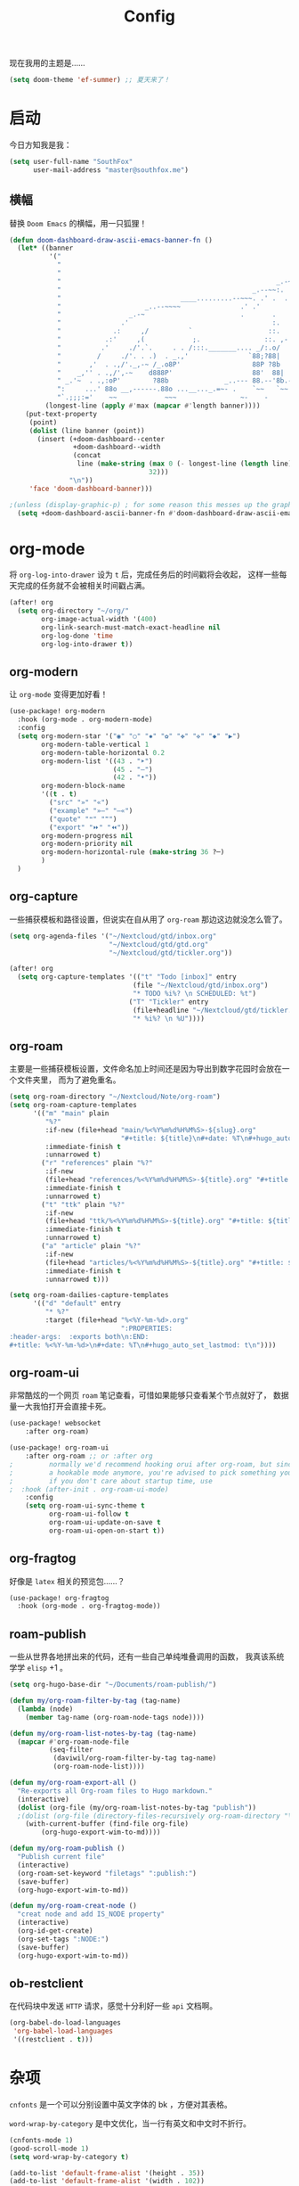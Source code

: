 #+title: Config
#+PROPERTY: header-args :tangle config.el

现在我用的主题是……

#+begin_src emacs-lisp
(setq doom-theme 'ef-summer) ;; 夏天来了！
#+end_src

* 启动
今日方知我是我：

#+begin_src emacs-lisp
(setq user-full-name "SouthFox"
      user-mail-address "master@southfox.me")
#+end_src

** 横幅
替换 =Doom Emacs= 的横幅，用一只狐狸！

#+begin_src emacs-lisp
(defun doom-dashboard-draw-ascii-emacs-banner-fn ()
  (let* ((banner
          '("                                                                   ,           "
            "                                                             _.-=;~ /_         "
            "                                                          _-~   '     ;.       "
            "                                                      _.-~     '   .-~-~`-._   "
            "                                                _.--~~:.             --.____88 "
            "                              ____.........--~~~. .' .  .        _..-------~~  "
            "                     _..--~~~~               .' .'             ,'              "
            "                 _.-~                        .       .     ` ,'                "
            "               .'                                    :.    ./                  "
            "             .:     ,/          `                   ::.   ,'                   "
            "           .:'     ,(            ;.                ::. ,-'                     "
            "          .'     ./'.`.     . . /:::._______.... _/:.o/                        "
            "         /     ./'. . .)  . _.,'               `88;?88|                        "
            "       ,'  . .,/'._,-~ /_.o8P'                  88P ?8b                        "
            "    _,'' . .,/',-~    d888P'                    88'  88|                       "
            " _.'~  . .,:oP'        ?88b              _..--- 88.--'8b.--..__                "
            ":     ...' 88o __,------.88o ...__..._.=~- .    `~~   `~~      ~-._ Fox! _.    "
            "`.;;;:='    ~~            ~~~                ~-    -       -   -               "))
         (longest-line (apply #'max (mapcar #'length banner))))
    (put-text-property
     (point)
     (dolist (line banner (point))
       (insert (+doom-dashboard--center
                +doom-dashboard--width
                (concat
                 line (make-string (max 0 (- longest-line (length line)))
                                   32)))
               "\n"))
     'face 'doom-dashboard-banner)))

;(unless (display-graphic-p) ; for some reason this messes up the graphical splash screen atm
  (setq +doom-dashboard-ascii-banner-fn #'doom-dashboard-draw-ascii-emacs-banner-fn) ;)
#+end_src

* org-mode
将 =org-log-into-drawer= 设为 =t= 后，完成任务后的时间戳将会收起，
这样一些每天完成的任务就不会被相关时间戳占满。

#+begin_src emacs-lisp
(after! org
  (setq org-directory "~/org/"
        org-image-actual-width '(400)
        org-link-search-must-match-exact-headline nil
        org-log-done 'time
        org-log-into-drawer t))

#+end_src

** org-modern
让 =org-mode= 变得更加好看！

#+begin_src emacs-lisp
(use-package! org-modern
  :hook (org-mode . org-modern-mode)
  :config
  (setq org-modern-star '("◉" "○" "✸" "✿" "✤" "✜" "◆" "▶")
        org-modern-table-vertical 1
        org-modern-table-horizontal 0.2
        org-modern-list '((43 . "➤")
                          (45 . "–")
                          (42 . "•"))
        org-modern-block-name
        '((t . t)
          ("src" "»" "«")
          ("example" "»–" "–«")
          ("quote" "❝" "❞")
          ("export" "⏩" "⏪"))
        org-modern-progress nil
        org-modern-priority nil
        org-modern-horizontal-rule (make-string 36 ?─)
        )
  )
#+end_src

** org-capture
一些捕获模板和路径设置，但说实在自从用了 =org-roam= 那边这边就没怎么管了。

#+begin_src emacs-lisp
(setq org-agenda-files '("~/Nextcloud/gtd/inbox.org"
                         "~/Nextcloud/gtd/gtd.org"
                         "~/Nextcloud/gtd/tickler.org"))

(after! org
  (setq org-capture-templates '(("t" "Todo [inbox]" entry
                               (file "~/Nextcloud/gtd/inbox.org")
                               "* TODO %i%? \n SCHEDULED: %t")
                              ("T" "Tickler" entry
                               (file+headline "~/Nextcloud/gtd/tickler.org" "Tickler")
                               "* %i%? \n %U"))))
#+end_src

** org-roam
主要是一些捕获模板设置，文件命名加上时间还是因为导出到数字花园时会放在一个文件夹里，
而为了避免重名。

#+begin_src emacs-lisp
(setq org-roam-directory "~/Nextcloud/Note/org-roam")
(setq org-roam-capture-templates
      '(("m" "main" plain
         "%?"
         :if-new (file+head "main/%<%Y%m%d%H%M%S>-${slug}.org"
                            "#+title: ${title}\n#+date: %T\n#+hugo_auto_set_lastmod: t\n")
         :immediate-finish t
         :unnarrowed t)
        ("r" "references" plain "%?"
         :if-new
         (file+head "references/%<%Y%m%d%H%M%S>-${title}.org" "#+title: ${title}\n#+date: %T\n#+hugo_auto_set_lastmod: t\n")
         :immediate-finish t
         :unnarrowed t)
        ("t" "ttk" plain "%?"
         :if-new
         (file+head "ttk/%<%Y%m%d%H%M%S>-${title}.org" "#+title: ${title}\n#+date: %T\n#+hugo_auto_set_lastmod: t\n")
         :immediate-finish t
         :unnarrowed t)
        ("a" "article" plain "%?"
         :if-new
         (file+head "articles/%<%Y%m%d%H%M%S>-${title}.org" "#+title: ${title}\n#+date: %T\n#+filetags: :article: :publish:\n#+hugo_auto_set_lastmod: t\n")
         :immediate-finish t
         :unnarrowed t)))

(setq org-roam-dailies-capture-templates
      '(("d" "default" entry
         "* %?"
         :target (file+head "%<%Y-%m-%d>.org"
                            ":PROPERTIES:
:header-args:  :exports both\n:END:
#+title: %<%Y-%m-%d>\n#+date: %T\n#+hugo_auto_set_lastmod: t\n"))))
#+end_src

** org-roam-ui
非常酷炫的一个网页 =roam= 笔记查看，可惜如果能够只查看某个节点就好了，
数据量一大我怕打开会直接卡死。

#+begin_src emacs-lisp
(use-package! websocket
    :after org-roam)

(use-package! org-roam-ui
    :after org-roam ;; or :after org
;         normally we'd recommend hooking orui after org-roam, but since org-roam does not have
;         a hookable mode anymore, you're advised to pick something yourself
;         if you don't care about startup time, use
;  :hook (after-init . org-roam-ui-mode)
    :config
    (setq org-roam-ui-sync-theme t
          org-roam-ui-follow t
          org-roam-ui-update-on-save t
          org-roam-ui-open-on-start t))
#+end_src

** org-fragtog
好像是 =latex= 相关的预览包……？

#+begin_src emacs-lisp
(use-package! org-fragtog
  :hook (org-mode . org-fragtog-mode))
#+end_src

** roam-publish
一些从世界各地拼出来的代码，还有一些自己单纯堆叠调用的函数，
我真该系统学学 =elisp= +1 。

#+begin_src emacs-lisp
(setq org-hugo-base-dir "~/Documents/roam-publish/")

(defun my/org-roam-filter-by-tag (tag-name)
  (lambda (node)
    (member tag-name (org-roam-node-tags node))))

(defun my/org-roam-list-notes-by-tag (tag-name)
  (mapcar #'org-roam-node-file
          (seq-filter
           (daviwil/org-roam-filter-by-tag tag-name)
           (org-roam-node-list))))

(defun my/org-roam-export-all ()
  "Re-exports all Org-roam files to Hugo markdown."
  (interactive)
  (dolist (org-file (my/org-roam-list-notes-by-tag "publish"))
  ;(dolist (org-file (directory-files-recursively org-roam-directory "\.org$"))
    (with-current-buffer (find-file org-file)
        (org-hugo-export-wim-to-md))))

(defun my/org-roam-publish ()
  "Publish current file"
  (interactive)
  (org-roam-set-keyword "filetags" ":publish:")
  (save-buffer)
  (org-hugo-export-wim-to-md))

(defun my/org-roam-creat-node ()
  "creat node and add IS_NODE property"
  (interactive)
  (org-id-get-create)
  (org-set-tags ":NODE:")
  (save-buffer)
  (org-hugo-export-wim-to-md))
#+end_src

** ob-restclient
在代码块中发送 =HTTP= 请求，感觉十分利好一些 =api= 文档啊。

#+begin_src emacs-lisp
(org-babel-do-load-languages
 'org-babel-load-languages
 '((restclient . t)))
#+end_src

* 杂项
=cnfonts= 是一个可以分别设置中英文字体的 bk ，方便对其表格。

=word-wrap-by-category= 是中文优化，当一行有英文和中文时不折行。

#+begin_src emacs-lisp
(cnfonts-mode 1)
(good-scroll-mode 1)
(setq word-wrap-by-category t)

(add-to-list 'default-frame-alist '(height . 35))
(add-to-list 'default-frame-alist '(width . 102))
#+end_src

** Shell
将使用的终端切换到 =zsh= 。

#+begin_src emacs-lisp
(setq shell-file-name "/bin/zsh"
      vterm-max-scrollback 5000)
#+end_src

** TODO 派对鹦鹉
快捷键和词典，但说实在没用过这功能，毕竟这个包的重点当然是在动图上。

#+begin_src emacs-lisp
(parrot-mode 1)
(define-key evil-normal-state-map (kbd "[r") 'parrot-rotate-prev-word-at-point)
(define-key evil-normal-state-map (kbd "]r") 'parrot-rotate-next-word-at-point)

(setq parrot-rotate-dict
      '(
        (:rot ("yes" "no") :caps t :upcase t)
        (:rot ("&" "|"))
        (:rot ("begin" "end") :caps t :upcase t)
        (:rot ("enable" "disable") :caps t :upcase t)
        (:rot ("enter" "exit") :caps t :upcase t)
        (:rot ("forward" "backward") :caps t :upcase t)
        (:rot ("front" "rear" "back") :caps t :upcase t)
        (:rot ("get" "set") :caps t :upcase t)
        (:rot ("high" "low") :caps t :upcase t)
        (:rot ("in" "out") :caps t :upcase t)
        (:rot ("left" "right") :caps t :upcase t)
        (:rot ("min" "max") :caps t :upcase t)
        (:rot ("on" "off") :caps t :upcase t)
        (:rot ("start" "stop") :caps t :upcase t)
        (:rot ("true" "false") :caps t :upcase t)
        (:rot ("&&" "||"))
        (:rot ("==" "!="))
        (:rot ("if" "else" "elif"))
        (:rot ("ifdef" "ifndef"))
        ))

#+end_src

定义一个可以钩住多个 =hook= 的函数，我感觉我不学 =elisp= 的话真不行了啊……

#+begin_src emacs-lisp
(defun my-add-to-multiple-hooks (function hooks)
  (mapc (lambda (hook)
          (add-hook hook function))
        hooks))
#+end_src

之后将在完成一个番茄钟播放点赞动画，保存一个文件时播放 =emacs= 动画等等，
感觉真该学学 =elisp= 了啊，必须得重构这段了。

#+begin_src emacs-lisp
(add-hook 'emacs-startup-hook
          (lambda ()
          (setq parrot-num-rotations 10)
          (parrot-set-parrot-type 'emacs)))

(defun my-parrot-thumbsup-play ()
  (parrot-set-parrot-type 'thumbsup)
  (parrot-start-animation))

(defun my-parrot-emacs-play ()
  (parrot-set-parrot-type 'emacs)
  (parrot-start-animation))

(defun my-parrot-rotating-play ()
  (parrot-set-parrot-type 'rotating)
  (parrot-start-animation))

(my-add-to-multiple-hooks
 'my-parrot-thumbsup-play
 '(org-after-todo-state-change-hook
   org-clock-in-hook
   org-timer-done-hook
   git-commit-post-finish-hook))

(my-add-to-multiple-hooks
 'my-parrot-emacs-play
 '(after-save-hook
   find-file-hook))

(my-add-to-multiple-hooks
 'my-parrot-rotating-play
 '(elfeed-search-mode-hook
   mu4e-main-mode-hook))
#+end_src

** 其它文件
存放一些 =token= 的秘密文件，应该注意不能随 =git= 上传或者同步。

#+begin_src emacs-lisp
(load! "secrets")
(setq-default custom-file (expand-file-name "secrets.el" doom-user-dir))
(when (file-exists-p custom-file)
  (load custom-file))
#+end_src

* 文献管理
** Citar
#+begin_src emacs-lisp
(setq bibtex-completion-pdf-field "File")
(setq bibtex-completion-bibliography '("~/Nextcloud/Ebook/catalog.bib"))
(setq citar-bibliography '("~/Nextcloud/Ebook/catalog.bib"))
#+end_src

** Calibre
#+begin_src emacs-lisp
(setq calibredb-root-dir "~/Documents/Ebook")
(setq calibredb-db-dir (expand-file-name "metadata.db" calibredb-root-dir))
(setq calibredb-ref-default-bibliography (concat (file-name-as-directory calibredb-root-dir) "catalog.bib"))
(setq calibredb-format-all-the-icons t)
#+end_src

#+begin_src emacs-lisp
(map! :map calibredb-show-mode-map
      :n "?" #'calibredb-entry-dispatch
      :n "o" #'calibredb-find-file
      :n "O" #'calibredb-find-file-other-frame
      :n "V" #'calibredb-open-file-with-default-tool
      :n "s" #'calibredb-set-metadata-dispatch
      :n "e" #'calibredb-export-dispatch
      :n "q" #'calibredb-entry-quit
      :n "." #'calibredb-open-dired
      :n [tab] #'calibredb-toggle-view-at-point
      :n "M-t" #'calibredb-set-metadata--tags
      :n "M-a" #'calibredb-set-metadata--author_sort
      :n "M-A" #'calibredb-set-metadata--authors
      :n "M-T" #'calibredb-set-metadata--title
      :n "M-c" #'calibredb-set-metadata--comments)
(map! :map calibredb-search-mode-map
      :n [mouse-3] #'calibredb-search-mouse
      :n "RET" #'calibredb-find-file
      :n "?" #'calibredb-dispatch
      :n "a" #'calibredb-add
      :n "A" #'calibredb-add-dir
      :n "c" #'calibredb-clone
      :n "d" #'calibredb-remove
      :n "D" #'calibredb-remove-marked-items
      :n "j" #'calibredb-next-entry
      :n "k" #'calibredb-previous-entry
      :n "l" #'calibredb-virtual-library-list
      :n "L" #'calibredb-library-list
      :n "n" #'calibredb-virtual-library-next
      :n "N" #'calibredb-library-next
      :n "p" #'calibredb-virtual-library-previous
      :n "P" #'calibredb-library-previous
      :n "s" #'calibredb-set-metadata-dispatch
      :n "S" #'calibredb-switch-library
      :n "o" #'calibredb-find-file
      :n "O" #'calibredb-find-file-other-frame
      :n "v" #'calibredb-view
      :n "V" #'calibredb-open-file-with-default-tool
      :n "." #'calibredb-open-dired
      :n "b" #'calibredb-catalog-bib-dispatch
      :n "e" #'calibredb-export-dispatch
      :n "r" #'calibredb-search-refresh-and-clear-filter
      :n "R" #'calibredb-search-clear-filter
      :n "q" #'calibredb-search-quit
      :n "m" #'calibredb-mark-and-forward
      :n "f" #'calibredb-toggle-favorite-at-point
      :n "x" #'calibredb-toggle-archive-at-point
      :n "h" #'calibredb-toggle-highlight-at-point
      :n "u" #'calibredb-unmark-and-forward
      :n "i" #'calibredb-edit-annotation
      :n "DEL" #'calibredb-unmark-and-backward
      :n [backtab] #'calibredb-toggle-view
      :n [tab] #'calibredb-toggle-view-at-point
      :n "M-n" #'calibredb-show-next-entry
      :n "M-p" #'calibredb-show-previous-entry
      :n "/" #'calibredb-search-live-filter
      :n "M-t" #'calibredb-set-metadata--tags
      :n "M-a" #'calibredb-set-metadata--author_sort
      :n "M-A" #'calibredb-set-metadata--authors
      :n "M-T" #'calibredb-set-metadata--title
      :n "M-c" #'calibredb-set-metadata--comments)

#+end_src

* 工具
** SDCV
翻译包，词典要自己下，同时不要忘了安装 =stardict= 和 =sdcv= 这两个软件。

#+begin_src emacs-lisp
(setq sdcv-say-word-p t)
(setq   sdcv-dictionary-data-dir (expand-file-name "~/.stardict/dic/"))

(map! :leader :desc "sdvc" "z" #'sdcv-search-pointer+)
#+end_src

** Clippy
一些远古的回忆……

#+begin_src emacs-lisp
(map! :leader
      (:prefix ("c h" . "Help info from Clippy")
       :desc "Clippy describes function under point" "f" #'clippy-describe-function
       :desc "Clippy describes variable under point" "v" #'clippy-describe-variable))
#+end_src

** Mastodon
使用 [[https://codeberg.org/martianh/mastodon.el][mastodon.el]] 在无所事事时快速打开 =Mastodon= 进行一个鱼的摸！

#+begin_src emacs-lisp :tangle no
(setq mastodon-instance-url "https://social.instance.org"
      mastodon-active-user "example_user")
#+end_src

然后设置按键绑定，现在的设置还有一些问题，主要是要在不干扰 =evil= 快捷键的
情况下塞入新的按键还是挺难的。

#+begin_src emacs-lisp
(map! :leader
      :prefix ("o")
      :desc "Mastodon"          "M" #'mastodon)

(map! :after mastodon
      :map mastodon-mode-map
      :n "[ [" #'mastodon-tl--goto-prev-toot
      :n "] ]" #'mastodon-tl--goto-next-toot
      :n "g k" #'mastodon-tl--previous-tab-item
      :n "g j" #'mastodon-tl--next-tab-item

      :n "q" #'kill-current-buffer
      :n "Q" #'kill-buffer-and-window

      ;;; timelines
      :n "#" #'mastodon-tl--get-tag-timeline
      :n "A" #'mastodon-profile--get-toot-author
      :n "F" #'mastodon-tl--get-federated-timeline
      :n "H" #'mastodon-tl--get-home-timeline
      :n "L" #'mastodon-tl--get-local-timeline
      :n "N" #'mastodon-notifications-get
      :n "O" #'mastodon-profile--my-profile
      :n "P" #'mastodon-profile--show-user
      :n "T" #'mastodon-tl--thread

      ;;; toot actions
      :n "K" #'mastodon-toot--bookmark-toot-toggle
      :n "R" #'mastodon-toot--toggle-boost
      :n "c" #'mastodon-tl--toggle-spoiler-text-in-toot
      :n "C" #'mastodon-toot--copy-toot-url
      :n "o" #'mastodon-url-lookup
      :n "d" #'mastodon-toot--delete-toot
      :n "D" #'mastodon-toot--delete-draft-toot
      :n "f" #'mastodon-toot--toggle-favourite
      :n "r" #'mastodon-toot--reply
      :n "u" #'mastodon-tl--update
      :n "v" #'mastodon-tl--poll-vote

      ;;; toot!
      :n "t" #'mastodon-toot

      ;;; mastodon additions
      :n "S"    #'mastodon-search--search-query
      :n "V F"  #'mastodon-profile--view-favourites
      :n "V B"  #'mastodon-profile--view-bookmarks
      :n "V L" #'mastodon-tl--view-list-timeline
      )
#+end_src

** Beacon
在快速滚动时也不跟丢光标。

#+begin_src emacs-lisp
(beacon-mode 1)
#+end_src

** Matrix
=ement= 是一个 =Matrix= 协议下的客户端，虽然一些功能很残缺，
但在 =emacs= 里能聊上就够了。

#+begin_src emacs-lisp
(setq ement-save-sessions t
      ement-room-message-format-spec "%B%r%R%t")
(map! :map ement-room-mode-map
      :n "c e" #'ement-room-edit-message
      :n "c m" #'ement-room-send-message
      :n "c r" #'ement-room-send-reaction
      :n "c i" #'ement-room-send-image
      :n "c f" #'ement-room-send-file
      :n "q"   #'kill-current-buffer
      )
(map! :map ement-room-list-mode-map
      :n "RET" #'ement-room-list-RET
      :n "q"   #'kill-current-buffer
      )
#+end_src

将 =ement-save-sessions= 设为 =t= 则将帐号信息保存到磁盘里，要不然帐号
会显示几百个设备了。

=ement-room-message-format-spec= 是聊天界面的布局，挑了一个预设里最顺眼的。
** Debuger
说来惭愧，其实没怎么用过，
或者说还需要调优才能追上 =VS code= 的使用体验。

#+begin_src emacs-lisp
(after! dap-mode
  (setq dap-python-debugger 'debugpy))

(map! :map dap-mode-map
      :leader
      :prefix ("d" . "dap")
      ;;; basics
      :desc "dap next"          "n" #'dap-next
      :desc "dap step in"       "i" #'dap-step-in
      :desc "dap step out"      "o" #'dap-step-out
      :desc "dap continue"      "c" #'dap-continue
      :desc "dap hydra"         "h" #'dap-hydra
      :desc "dap debug restart" "r" #'dap-debug-restart
      :desc "dap debug"         "s" #'dap-debug

      ;;; debug
      :prefix ("dd" . "Debug")
      :desc "dap debug recent"  "r" #'dap-debug-recent
      :desc "dap debug last"    "l" #'dap-debug-last

      ;;; eval
      :prefix ("de" . "Eval")
      :desc "eval"                "e" #'dap-eval
      :desc "eval region"         "r" #'dap-eval-region
      :desc "eval thing at point" "s" #'dap-eval-thing-at-point
      :desc "add expression"      "a" #'dap-ui-expressions-add
      :desc "remove expression"   "d" #'dap-ui-expressions-remove

      :prefix ("db" . "Breakpoint")
      :desc "dap breakpoint toggle"      "b" #'dap-breakpoint-toggle
      :desc "dap breakpoint condition"   "c" #'dap-breakpoint-condition
      :desc "dap breakpoint hit count"   "h" #'dap-breakpoint-hit-condition
      :desc "dap breakpoint log message" "l" #'dap-breakpoint-log-message)

#+end_src

** TODO Rime
一个文本编辑器也可以内置输入法呢……

#+begin_src emacs-lisp
(use-package! rime
  :custom
  (default-input-method "rime")
  :config
  (define-key rime-mode-map (kbd "C-i") 'rime-force-enable)
  (setq rime-show-candidate 'popup)
  (setq rime-disable-predicates
        '(rime-predicate-evil-mode-p
          rime-predicate-after-alphabet-char-p
          rime-predicate-space-after-cc-p
          rime-predicate-current-uppercase-letter-p
          rime-predicate-punctuation-line-begin-p)))
#+end_src

- [ ] 优化中英文切换断言
- [ ] 如何在一些输入中自动切换到中文？例如 =org-roam=
- [ ] 改键，现在的 =C \= 确实有点折磨
** 力扣
一些语言需要保存文件才有 =lsp= 支持……我真得需要 =lsp=

#+begin_src emacs-lisp
(setq leetcode-save-solutions t)
(setq leetcode-directory "~/Documents/leetcode")
#+end_src

** Company
补全……离不开的东西。

#+begin_src emacs-lisp
(after! company
  (setq company-idle-delay 0.5
        company-minimum-prefix-length 2)
  (setq company-show-numbers t))
#+end_src

** Screenshot
#+begin_src emacs-lisp
(use-package! screenshot
  :defer t)
#+end_src

* 信息
更多信息请参考下面这篇文章：
[[https://liujiacai.net/blog/2021/03/05/emacs-love-mail-feed/][使用 Emacs 阅读邮件与 RSS - Keep Coding]]
** 邮件
#+begin_src emacs-lisp
(set-email-account! "southfox.me"
  '((mu4e-sent-folder       . "/Sent")
    (mu4e-drafts-folder     . "/southfox.me/Drafts")
    (mu4e-trash-folder      . "/southfox.me/Trash")
    (mu4e-refile-folder     . "/southfox.me/All Mail")
    (smtpmail-smtp-user     . "master@southfox.me")
    (mu4e-compose-signature . "---\nFor mu4e"))
  t)
#+end_src

** Rss
设置打开 =elfeed= 时同时刷新源，
所需源用专门的 =rss.org= 进行管理，
对于一些访问不佳的源还得设置 =curl= 参数进行代理。

#+begin_src emacs-lisp
(add-hook! 'elfeed-search-mode-hook 'elfeed-update)

(after! elfeed
  (setq elfeed-search-filter "@6-month-ago +unread")
  (setq rmh-elfeed-org-files '("~/Nextcloud/rss/rss.org"))
  (setq elfeed-curl-extra-arguments '("-H Mozilla/5.0 (Windows NT 10.0) AppleWebKit/537.36 (KHTML, like Gecko) Chrome/99.0.7113.93 Safari/537.36"
                                      "--proxy" "socks5://127.0.0.1:10808"
                                      "--retry" "2"
                                      "--insecure")))
#+end_src

